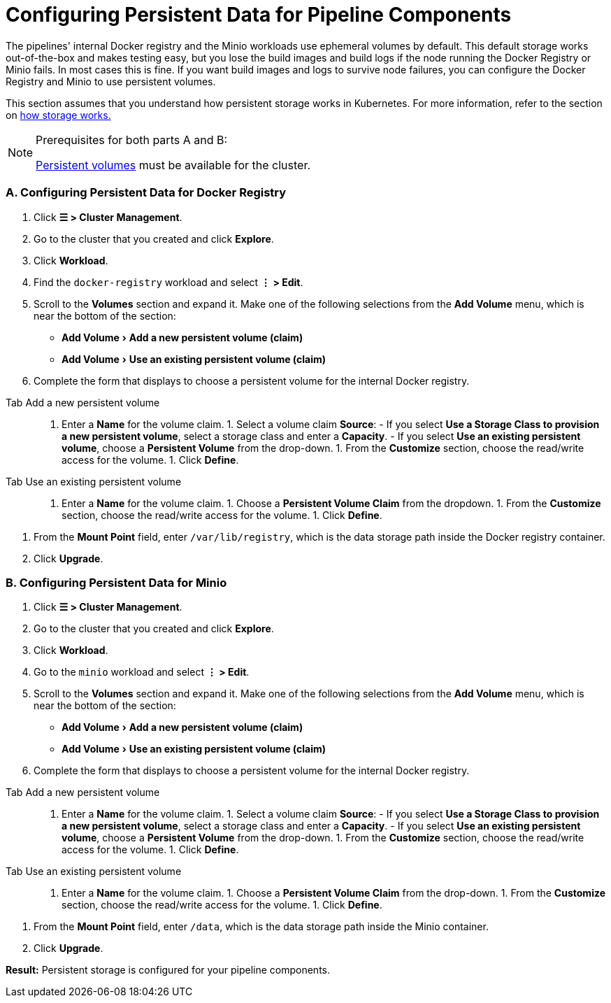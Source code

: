 = Configuring Persistent Data for Pipeline Components
:experimental:

The pipelines' internal Docker registry and the Minio workloads use ephemeral volumes by default. This default storage works out-of-the-box and makes testing easy, but you lose the build images and build logs if the node running the Docker Registry or Minio fails. In most cases this is fine. If you want build images and logs to survive node failures, you can configure the Docker Registry and Minio to use persistent volumes.

This section assumes that you understand how persistent storage works in Kubernetes. For more information, refer to the section on xref:../../how-to-guides/new-user-guides/manage-clusters/create-kubernetes-persistent-storage/manage-persistent-storage/about-persistent-storage.adoc[how storage works.]

[NOTE]
.Prerequisites for both parts A and B:
====

xref:../../how-to-guides/new-user-guides/manage-clusters/create-kubernetes-persistent-storage/create-kubernetes-persistent-storage.adoc[Persistent volumes] must be available for the cluster.
====


=== A. Configuring Persistent Data for Docker Registry

. Click *☰ > Cluster Management*.
. Go to the cluster that you created and click *Explore*.
. Click *Workload*.
. Find the `docker-registry` workload and select *⋮ > Edit*.
. Scroll to the *Volumes* section and expand it. Make one of the following selections from the *Add Volume* menu, which is near the bottom of the section:
 ** menu:Add Volume[Add a new persistent volume (claim)]
 ** menu:Add Volume[Use an existing persistent volume (claim)]
. Complete the form that displays to choose a persistent volume for the internal Docker registry.

[tabs]
====
Tab Add a new persistent volume::
+
1. Enter a **Name** for the volume claim. 1. Select a volume claim **Source**: - If you select **Use a Storage Class to provision a new persistent volume**, select a storage class and enter a **Capacity**. - If you select **Use an existing persistent volume**, choose a **Persistent Volume** from the drop-down. 1. From the **Customize** section, choose the read/write access for the volume. 1. Click **Define**. 

Tab Use an existing persistent volume::
+
1. Enter a **Name** for the volume claim. 1. Choose a **Persistent Volume Claim** from the dropdown. 1. From the **Customize** section, choose the read/write access for the volume. 1. Click **Define**.
====
. From the *Mount Point* field, enter `/var/lib/registry`, which is the data storage path inside the Docker registry container.
. Click *Upgrade*.

=== B. Configuring Persistent Data for Minio

. Click *☰ > Cluster Management*.
. Go to the cluster that you created and click *Explore*.
. Click *Workload*.
. Go to the `minio` workload and select *⋮ > Edit*.
. Scroll to the *Volumes* section and expand it. Make one of the following selections from the *Add Volume* menu, which is near the bottom of the section:
 ** menu:Add Volume[Add a new persistent volume (claim)]
 ** menu:Add Volume[Use an existing persistent volume (claim)]
. Complete the form that displays to choose a persistent volume for the internal Docker registry.

[tabs]
====
Tab Add a new persistent volume::
+
1. Enter a **Name** for the volume claim. 1. Select a volume claim **Source**: - If you select **Use a Storage Class to provision a new persistent volume**, select a storage class and enter a **Capacity**. - If you select **Use an existing persistent volume**, choose a **Persistent Volume** from the drop-down. 1. From the **Customize** section, choose the read/write access for the volume. 1. Click **Define**. 

Tab Use an existing persistent volume::
+
1. Enter a **Name** for the volume claim. 1. Choose a **Persistent Volume Claim** from the drop-down. 1. From the **Customize** section, choose the read/write access for the volume. 1. Click **Define**.
====
. From the *Mount Point* field, enter `/data`, which is the data storage path inside the Minio container.
. Click *Upgrade*.

*Result:* Persistent storage is configured for your pipeline components.
